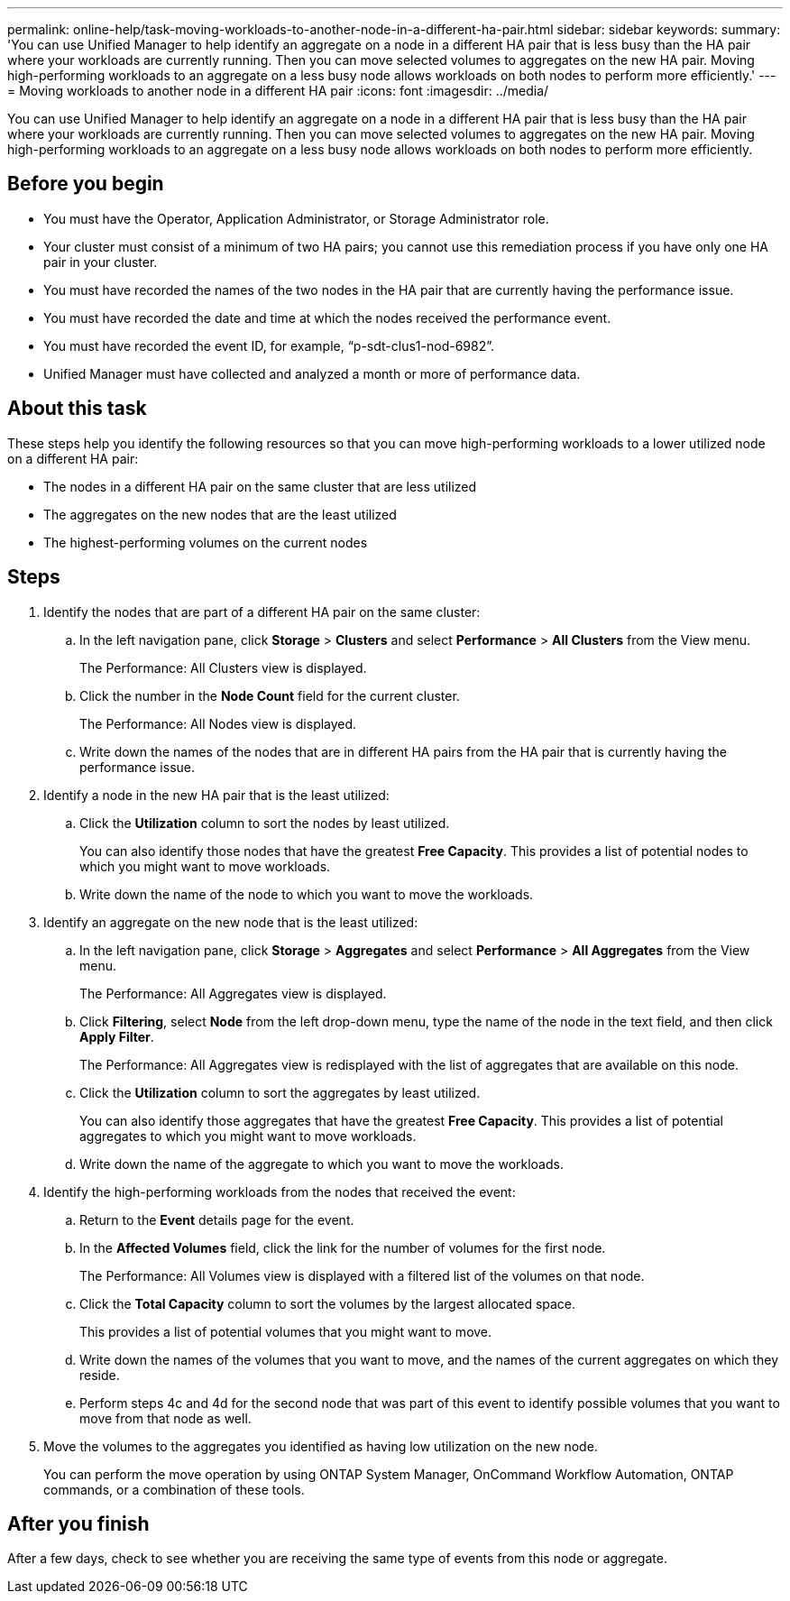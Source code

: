 ---
permalink: online-help/task-moving-workloads-to-another-node-in-a-different-ha-pair.html
sidebar: sidebar
keywords: 
summary: 'You can use Unified Manager to help identify an aggregate on a node in a different HA pair that is less busy than the HA pair where your workloads are currently running. Then you can move selected volumes to aggregates on the new HA pair. Moving high-performing workloads to an aggregate on a less busy node allows workloads on both nodes to perform more efficiently.'
---
= Moving workloads to another node in a different HA pair
:icons: font
:imagesdir: ../media/

[.lead]
You can use Unified Manager to help identify an aggregate on a node in a different HA pair that is less busy than the HA pair where your workloads are currently running. Then you can move selected volumes to aggregates on the new HA pair. Moving high-performing workloads to an aggregate on a less busy node allows workloads on both nodes to perform more efficiently.

== Before you begin

* You must have the Operator, Application Administrator, or Storage Administrator role.
* Your cluster must consist of a minimum of two HA pairs; you cannot use this remediation process if you have only one HA pair in your cluster.
* You must have recorded the names of the two nodes in the HA pair that are currently having the performance issue.
* You must have recorded the date and time at which the nodes received the performance event.
* You must have recorded the event ID, for example, "`p-sdt-clus1-nod-6982`".
* Unified Manager must have collected and analyzed a month or more of performance data.

== About this task

These steps help you identify the following resources so that you can move high-performing workloads to a lower utilized node on a different HA pair:

* The nodes in a different HA pair on the same cluster that are less utilized
* The aggregates on the new nodes that are the least utilized
* The highest-performing volumes on the current nodes

== Steps

. Identify the nodes that are part of a different HA pair on the same cluster:
 .. In the left navigation pane, click *Storage* > *Clusters* and select *Performance* > *All Clusters* from the View menu.
+
The Performance: All Clusters view is displayed.

 .. Click the number in the *Node Count* field for the current cluster.
+
The Performance: All Nodes view is displayed.

 .. Write down the names of the nodes that are in different HA pairs from the HA pair that is currently having the performance issue.
. Identify a node in the new HA pair that is the least utilized:
 .. Click the *Utilization* column to sort the nodes by least utilized.
+
You can also identify those nodes that have the greatest *Free Capacity*. This provides a list of potential nodes to which you might want to move workloads.

 .. Write down the name of the node to which you want to move the workloads.
. Identify an aggregate on the new node that is the least utilized:
 .. In the left navigation pane, click *Storage* > *Aggregates* and select *Performance* > *All Aggregates* from the View menu.
+
The Performance: All Aggregates view is displayed.

 .. Click *Filtering*, select *Node* from the left drop-down menu, type the name of the node in the text field, and then click *Apply Filter*.
+
The Performance: All Aggregates view is redisplayed with the list of aggregates that are available on this node.

 .. Click the *Utilization* column to sort the aggregates by least utilized.
+
You can also identify those aggregates that have the greatest *Free Capacity*. This provides a list of potential aggregates to which you might want to move workloads.

 .. Write down the name of the aggregate to which you want to move the workloads.
. Identify the high-performing workloads from the nodes that received the event:
 .. Return to the *Event* details page for the event.
 .. In the *Affected Volumes* field, click the link for the number of volumes for the first node.
+
The Performance: All Volumes view is displayed with a filtered list of the volumes on that node.

 .. Click the *Total Capacity* column to sort the volumes by the largest allocated space.
+
This provides a list of potential volumes that you might want to move.

 .. Write down the names of the volumes that you want to move, and the names of the current aggregates on which they reside.
 .. Perform steps 4c and 4d for the second node that was part of this event to identify possible volumes that you want to move from that node as well.
. Move the volumes to the aggregates you identified as having low utilization on the new node.
+
You can perform the move operation by using ONTAP System Manager, OnCommand Workflow Automation, ONTAP commands, or a combination of these tools.

== After you finish

After a few days, check to see whether you are receiving the same type of events from this node or aggregate.
